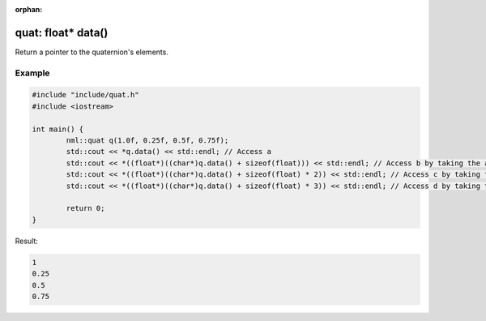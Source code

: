 :orphan:

quat: float* data()
===================

Return a pointer to the quaternion's elements.

Example
-------

.. code-block:: cpp

	#include "include/quat.h"
	#include <iostream>

	int main() {
		nml::quat q(1.0f, 0.25f, 0.5f, 0.75f);
		std::cout << *q.data() << std::endl; // Access a
		std::cout << *((float*)((char*)q.data() + sizeof(float))) << std::endl; // Access b by taking the address of x + the size of a float
		std::cout << *((float*)((char*)q.data() + sizeof(float) * 2)) << std::endl; // Access c by taking the address of x + the size of two floats
		std::cout << *((float*)((char*)q.data() + sizeof(float) * 3)) << std::endl; // Access d by taking the address of x + the size of three floats

		return 0;
	}

Result:

.. code-block::

	1
	0.25
	0.5
	0.75